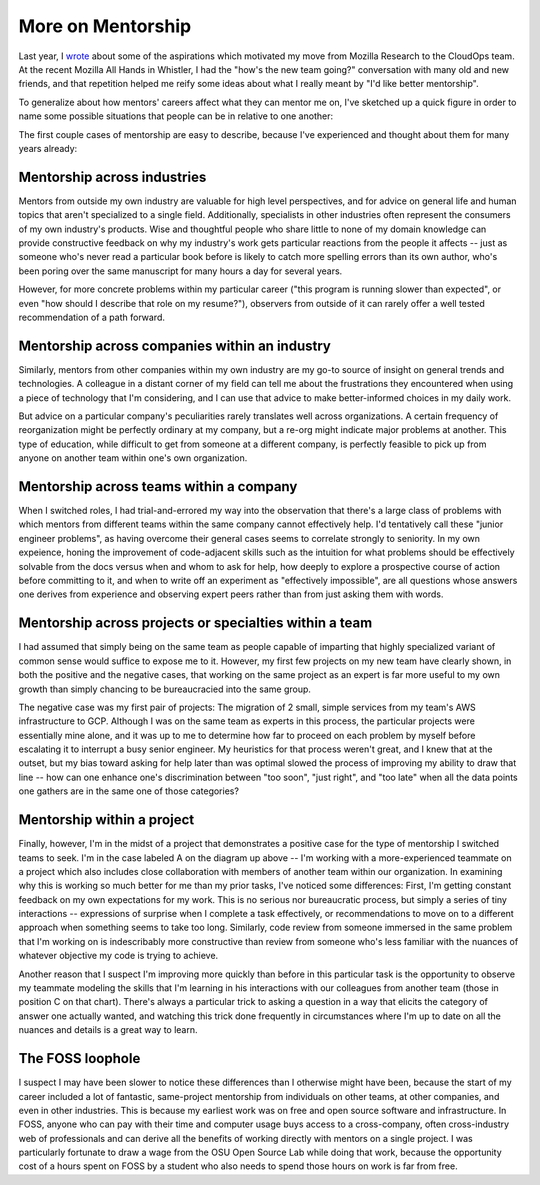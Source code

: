 More on Mentorship
==================

Last year, I `wrote <http://edunham.net/2018/08/24/job_move.html>`_ about some
of the aspirations which motivated my move from Mozilla Research to the
CloudOps team. At the recent Mozilla All Hands in Whistler, I had the "how's
the new team going?" conversation with many old and new friends, and that
repetition helped me reify some ideas about what I really meant by "I'd like
better mentorship". 

To generalize about how mentors' careers affect what they can mentor me on, I've sketched
up a quick figure in order to name some possible situations that people can be in relative
to one another: 

.. image:: _static/places_to_find_mentors.png

The first couple cases of mentorship are easy to describe, because I've experienced and
thought about them for many years already: 

Mentorship across industries
----------------------------

Mentors from outside my own industry are valuable for high level perspectives, and for
advice on general life and human topics that aren't specialized to a single field.
Additionally, specialists in other industries often represent the consumers of my own
industry's products. Wise and thoughtful people who share little to none of my domain
knowledge can provide constructive feedback on why my industry's work gets particular
reactions from the people it affects -- just as someone who's never read a particular book
before is likely to catch more spelling errors than its own author, who's been poring over
the same manuscript for many hours a day for several years. 

However, for more concrete problems within my particular career ("this program is running slower
than expected", or even "how should I describe that role on my resume?"), observers from outside of
it can rarely offer a well tested recommendation of a path forward. 

Mentorship across companies within an industry
----------------------------------------------

Similarly, mentors from other companies within my own industry are my go-to source of
insight on general trends and technologies. A colleague in a distant corner of my field
can tell me about the frustrations they encountered when using a piece of technology that
I'm considering, and I can use that advice to make better-informed choices in
my daily work. 

But advice on a particular company's peculiarities rarely translates well across
organizations. A certain frequency of reorganization might be perfectly ordinary at my
company, but a re-org might indicate major problems at another. This type of education,
while difficult to get from someone at a different company, is perfectly feasible to pick
up from anyone on another team within one's own organization. 

Mentorship across teams within a company
----------------------------------------

When I switched roles, I had trial-and-errored my way into the observation that there's a
large class of problems with which mentors from different teams within the same company
cannot effectively help. I'd tentatively call these "junior engineer problems", as having
overcome their general cases seems to correlate strongly to seniority. In my own
expeience, honing the improvement of code-adjacent skills such as the intuition for what
problems should be effectively solvable from the docs versus when and whom to ask for
help, how deeply to explore a prospective course of action before committing to it, and
when to write off an experiment as "effectively impossible", are all questions whose
answers one derives from experience and observing expert peers rather than from just
asking them with words. 

Mentorship across projects or specialties within a team
-------------------------------------------------------

I had assumed that simply being on the same team as people capable of imparting that
highly specialized variant of common sense would suffice to expose me to it. However, my
first few projects on my new team have clearly shown, in both the positive and the
negative cases, that working on the same project as an expert is far more useful to my own
growth than simply chancing to be bureaucracied into the same group. 

The negative case was my first pair of projects: The migration of 2 small, simple services
from my team's AWS infrastructure to GCP. Although I was on the same team as experts in
this process, the particular projects were essentially mine alone, and it was up to me to
determine how far to proceed on each problem by myself before escalating it to interrupt a
busy senior engineer. My heuristics for that process weren't great, and I knew that at the
outset, but my bias toward asking for help later than was optimal slowed the process of
improving my ability to draw that line -- how can one enhance one's discrimination between
"too soon", "just right", and "too late" when all the data points one gathers are in the
same one of those categories?

Mentorship within a project
---------------------------

Finally, however, I'm in the midst of a project that demonstrates a positive case for the
type of mentorship I switched teams to seek. I'm in the case labeled A on the diagram up
above -- I'm working with a more-experienced teammate on a project which also includes
close collaboration with members of another team within our organization. In examining why
this is working so much better for me than my prior tasks, I've noticed some differences:
First, I'm getting constant feedback on my own expectations for my work. This is no
serious nor bureaucratic process, but simply a series of tiny interactions -- expressions
of surprise when I complete a task effectively, or recommendations to move on to a
different approach when something seems to take too long. Similarly, code review from
someone immersed in the same problem that I'm working on is indescribably more
constructive than review from someone who's less familiar with the nuances of whatever
objective my code is trying to achieve.  

Another reason that I suspect I'm improving more quickly than before in this particular
task is the opportunity to observe my teammate modeling the skills that I'm learning in
his interactions with our colleagues from another team (those in position C on that
chart). There's always a particular trick to asking a question in a way that elicits the
category of answer one actually wanted, and watching this trick done frequently in
circumstances where I'm up to date on all the nuances and details is a great way to learn. 

The FOSS loophole
-----------------

I suspect I may have been slower to notice these differences than I otherwise might have
been, because the start of my career included a lot of fantastic, same-project mentorship
from individuals on other teams, at other companies, and even in other industries. This is
because my earliest work was on free and open source software and infrastructure. In FOSS,
anyone who can pay with their time and computer usage buys access to a cross-company,
often cross-industry web of professionals and can derive all the benefits of working
directly with mentors on a single project. I was particularly fortunate to draw a wage
from the OSU Open Source Lab while doing that work, because the opportunity cost of a
hours spent on FOSS by a student who also needs to spend those hours on work is far from
free. 
  

.. author:: E. Dunham
.. categories:: none
.. tags:: mozilla, mentor
.. comments::
